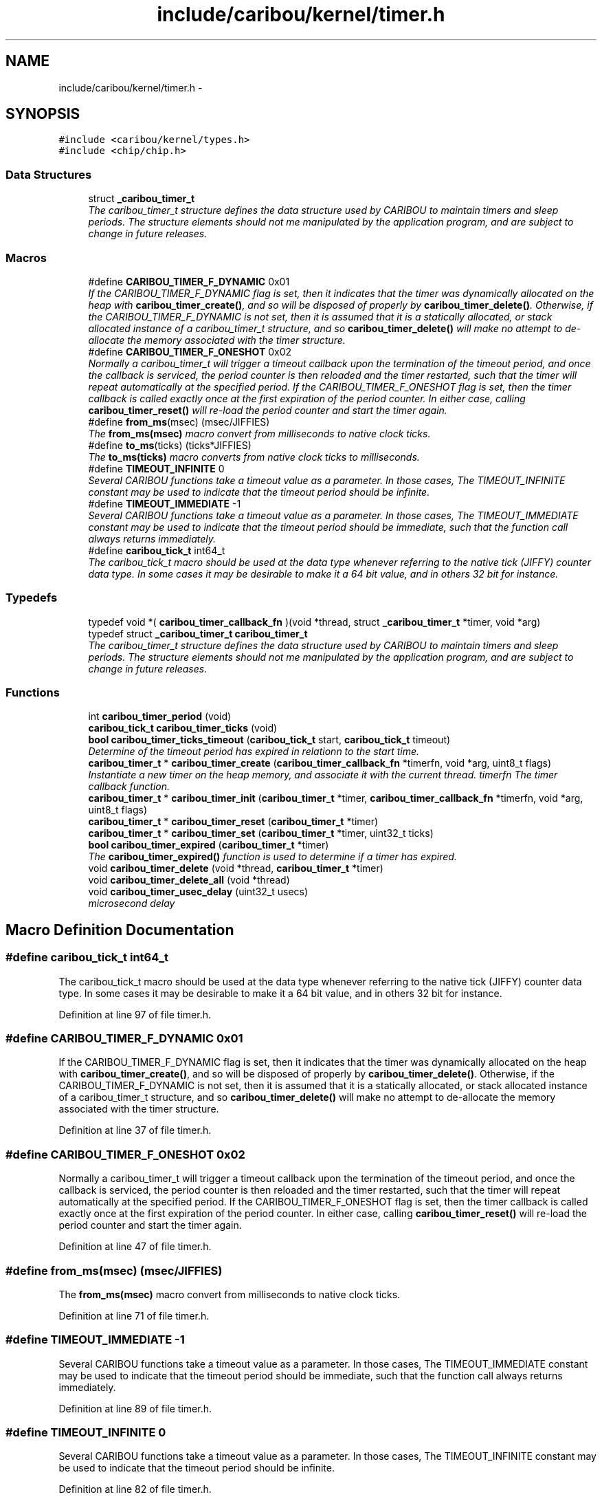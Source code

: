 .TH "include/caribou/kernel/timer.h" 3 "Sat Jul 19 2014" "Version 0.9" "CARIBOU RTOS" \" -*- nroff -*-
.ad l
.nh
.SH NAME
include/caribou/kernel/timer.h \- 
.SH SYNOPSIS
.br
.PP
\fC#include <caribou/kernel/types\&.h>\fP
.br
\fC#include <chip/chip\&.h>\fP
.br

.SS "Data Structures"

.in +1c
.ti -1c
.RI "struct \fB_caribou_timer_t\fP"
.br
.RI "\fIThe caribou_timer_t structure defines the data structure used by CARIBOU to maintain timers and sleep periods\&. The structure elements should not me manipulated by the application program, and are subject to change in future releases\&. \fP"
.in -1c
.SS "Macros"

.in +1c
.ti -1c
.RI "#define \fBCARIBOU_TIMER_F_DYNAMIC\fP   0x01"
.br
.RI "\fIIf the CARIBOU_TIMER_F_DYNAMIC flag is set, then it indicates that the timer was dynamically allocated on the heap with \fBcaribou_timer_create()\fP, and so will be disposed of properly by \fBcaribou_timer_delete()\fP\&. Otherwise, if the CARIBOU_TIMER_F_DYNAMIC is not set, then it is assumed that it is a statically allocated, or stack allocated instance of a caribou_timer_t structure, and so \fBcaribou_timer_delete()\fP will make no attempt to de-allocate the memory associated with the timer structure\&. \fP"
.ti -1c
.RI "#define \fBCARIBOU_TIMER_F_ONESHOT\fP   0x02"
.br
.RI "\fINormally a caribou_timer_t will trigger a timeout callback upon the termination of the timeout period, and once the callback is serviced, the period counter is then reloaded and the timer restarted, such that the timer will repeat automatically at the specified period\&. If the CARIBOU_TIMER_F_ONESHOT flag is set, then the timer callback is called exactly once at the first expiration of the period counter\&. In either case, calling \fBcaribou_timer_reset()\fP will re-load the period counter and start the timer again\&. \fP"
.ti -1c
.RI "#define \fBfrom_ms\fP(msec)   (msec/JIFFIES)"
.br
.RI "\fIThe \fBfrom_ms(msec)\fP macro convert from milliseconds to native clock ticks\&. \fP"
.ti -1c
.RI "#define \fBto_ms\fP(ticks)   (ticks*JIFFIES)"
.br
.RI "\fIThe \fBto_ms(ticks)\fP macro converts from native clock ticks to milliseconds\&. \fP"
.ti -1c
.RI "#define \fBTIMEOUT_INFINITE\fP   0"
.br
.RI "\fISeveral CARIBOU functions take a timeout value as a parameter\&. In those cases, The TIMEOUT_INFINITE constant may be used to indicate that the timeout period should be infinite\&. \fP"
.ti -1c
.RI "#define \fBTIMEOUT_IMMEDIATE\fP   -1"
.br
.RI "\fISeveral CARIBOU functions take a timeout value as a parameter\&. In those cases, The TIMEOUT_IMMEDIATE constant may be used to indicate that the timeout period should be immediate, such that the function call always returns immediately\&. \fP"
.ti -1c
.RI "#define \fBcaribou_tick_t\fP   int64_t"
.br
.RI "\fIThe caribou_tick_t macro should be used at the data type whenever referring to the native tick (JIFFY) counter data type\&. In some cases it may be desirable to make it a 64 bit value, and in others 32 bit for instance\&. \fP"
.in -1c
.SS "Typedefs"

.in +1c
.ti -1c
.RI "typedef void *( \fBcaribou_timer_callback_fn\fP )(void *thread, struct \fB_caribou_timer_t\fP *timer, void *arg)"
.br
.ti -1c
.RI "typedef struct \fB_caribou_timer_t\fP \fBcaribou_timer_t\fP"
.br
.RI "\fIThe caribou_timer_t structure defines the data structure used by CARIBOU to maintain timers and sleep periods\&. The structure elements should not me manipulated by the application program, and are subject to change in future releases\&. \fP"
.in -1c
.SS "Functions"

.in +1c
.ti -1c
.RI "int \fBcaribou_timer_period\fP (void)"
.br
.ti -1c
.RI "\fBcaribou_tick_t\fP \fBcaribou_timer_ticks\fP (void)"
.br
.ti -1c
.RI "\fBbool\fP \fBcaribou_timer_ticks_timeout\fP (\fBcaribou_tick_t\fP start, \fBcaribou_tick_t\fP timeout)"
.br
.RI "\fIDetermine of the timeout period has expired in relationn to the start time\&. \fP"
.ti -1c
.RI "\fBcaribou_timer_t\fP * \fBcaribou_timer_create\fP (\fBcaribou_timer_callback_fn\fP *timerfn, void *arg, uint8_t flags)"
.br
.RI "\fIInstantiate a new timer on the heap memory, and associate it with the current thread\&.  timerfn The timer callback function\&. \fP"
.ti -1c
.RI "\fBcaribou_timer_t\fP * \fBcaribou_timer_init\fP (\fBcaribou_timer_t\fP *timer, \fBcaribou_timer_callback_fn\fP *timerfn, void *arg, uint8_t flags)"
.br
.ti -1c
.RI "\fBcaribou_timer_t\fP * \fBcaribou_timer_reset\fP (\fBcaribou_timer_t\fP *timer)"
.br
.ti -1c
.RI "\fBcaribou_timer_t\fP * \fBcaribou_timer_set\fP (\fBcaribou_timer_t\fP *timer, uint32_t ticks)"
.br
.ti -1c
.RI "\fBbool\fP \fBcaribou_timer_expired\fP (\fBcaribou_timer_t\fP *timer)"
.br
.RI "\fIThe \fBcaribou_timer_expired()\fP function is used to determine if a timer has expired\&. \fP"
.ti -1c
.RI "void \fBcaribou_timer_delete\fP (void *thread, \fBcaribou_timer_t\fP *timer)"
.br
.ti -1c
.RI "void \fBcaribou_timer_delete_all\fP (void *thread)"
.br
.ti -1c
.RI "void \fBcaribou_timer_usec_delay\fP (uint32_t usecs)"
.br
.RI "\fImicrosecond delay \fP"
.in -1c
.SH "Macro Definition Documentation"
.PP 
.SS "#define caribou_tick_t   int64_t"

.PP
The caribou_tick_t macro should be used at the data type whenever referring to the native tick (JIFFY) counter data type\&. In some cases it may be desirable to make it a 64 bit value, and in others 32 bit for instance\&. 
.PP
Definition at line 97 of file timer\&.h\&.
.SS "#define CARIBOU_TIMER_F_DYNAMIC   0x01"

.PP
If the CARIBOU_TIMER_F_DYNAMIC flag is set, then it indicates that the timer was dynamically allocated on the heap with \fBcaribou_timer_create()\fP, and so will be disposed of properly by \fBcaribou_timer_delete()\fP\&. Otherwise, if the CARIBOU_TIMER_F_DYNAMIC is not set, then it is assumed that it is a statically allocated, or stack allocated instance of a caribou_timer_t structure, and so \fBcaribou_timer_delete()\fP will make no attempt to de-allocate the memory associated with the timer structure\&. 
.PP
Definition at line 37 of file timer\&.h\&.
.SS "#define CARIBOU_TIMER_F_ONESHOT   0x02"

.PP
Normally a caribou_timer_t will trigger a timeout callback upon the termination of the timeout period, and once the callback is serviced, the period counter is then reloaded and the timer restarted, such that the timer will repeat automatically at the specified period\&. If the CARIBOU_TIMER_F_ONESHOT flag is set, then the timer callback is called exactly once at the first expiration of the period counter\&. In either case, calling \fBcaribou_timer_reset()\fP will re-load the period counter and start the timer again\&. 
.PP
Definition at line 47 of file timer\&.h\&.
.SS "#define from_ms(msec)   (msec/JIFFIES)"

.PP
The \fBfrom_ms(msec)\fP macro convert from milliseconds to native clock ticks\&. 
.PP
Definition at line 71 of file timer\&.h\&.
.SS "#define TIMEOUT_IMMEDIATE   -1"

.PP
Several CARIBOU functions take a timeout value as a parameter\&. In those cases, The TIMEOUT_IMMEDIATE constant may be used to indicate that the timeout period should be immediate, such that the function call always returns immediately\&. 
.PP
Definition at line 89 of file timer\&.h\&.
.SS "#define TIMEOUT_INFINITE   0"

.PP
Several CARIBOU functions take a timeout value as a parameter\&. In those cases, The TIMEOUT_INFINITE constant may be used to indicate that the timeout period should be infinite\&. 
.PP
Definition at line 82 of file timer\&.h\&.
.SS "#define to_ms(ticks)   (ticks*JIFFIES)"

.PP
The \fBto_ms(ticks)\fP macro converts from native clock ticks to milliseconds\&. 
.PP
Definition at line 75 of file timer\&.h\&.
.SH "Typedef Documentation"
.PP 
.SS "typedef void*( caribou_timer_callback_fn)(void *thread, struct \fB_caribou_timer_t\fP *timer, void *arg)"

.PP
Definition at line 49 of file timer\&.h\&.
.SS "typedef struct \fB_caribou_timer_t\fP  \fBcaribou_timer_t\fP"

.PP
The caribou_timer_t structure defines the data structure used by CARIBOU to maintain timers and sleep periods\&. The structure elements should not me manipulated by the application program, and are subject to change in future releases\&. 
.SH "Function Documentation"
.PP 
.SS "\fBcaribou_timer_t\fP* caribou_timer_create (\fBcaribou_timer_callback_fn\fP *timerfn, void *arg, uint8_tflags)"

.PP
Instantiate a new timer on the heap memory, and associate it with the current thread\&.  timerfn The timer callback function\&. 
.PP
\fBParameters:\fP
.RS 4
\fIarg\fP Arguments to pass to the callback function 
.br
\fIflags\fP Timer flags 
.RE
.PP
\fBReturns:\fP
.RS 4
A pointer to the newly allocated caribou_timer_t* structure instance, or NULL if a problem was encountered\&. 
.RE
.PP

.PP
Definition at line 126 of file timer\&.c\&.
.SS "void caribou_timer_delete (void *thread, \fBcaribou_timer_t\fP *timer)"

.PP
Definition at line 202 of file timer\&.c\&.
.SS "void caribou_timer_delete_all (void *thread)"

.PP
Definition at line 211 of file timer\&.c\&.
.SS "\fBbool\fP caribou_timer_expired (\fBcaribou_timer_t\fP *timer)"

.PP
The \fBcaribou_timer_expired()\fP function is used to determine if a timer has expired\&. 
.PP
\fBParameters:\fP
.RS 4
\fItime\fP A pointer to a previously initialized caribou_timer_t instance\&. 
.RE
.PP
\fBReturns:\fP
.RS 4
true if the timer has expired, or false if the timer has yet to expire\&. 
.RE
.PP

.PP
Definition at line 40 of file timer\&.c\&.
.SS "\fBcaribou_timer_t\fP* caribou_timer_init (\fBcaribou_timer_t\fP *timer, \fBcaribou_timer_callback_fn\fP *timerfn, void *arg, uint8_tflags)"

.PP
\fBParameters:\fP
.RS 4
\fItmer\fP A pointer to the timer  timerfn The timer callback function 
.br
\fIarg\fP Arguments to pass to the callback function 
.br
\fIflags\fP Timer flags 
.RE
.PP
\fBReturns:\fP
.RS 4
A pointer to the timer or NULL if a problem was encountered\&. 
.RE
.PP

.PP
Definition at line 148 of file timer\&.c\&.
.SS "int caribou_timer_period (void)"

.PP
\fBReturns:\fP
.RS 4
The number of microseconds per native clock tick (JIFFIES)\&. 
.RE
.PP

.PP
Definition at line 220 of file timer\&.c\&.
.SS "\fBcaribou_timer_t\fP* caribou_timer_reset (\fBcaribou_timer_t\fP *timer)"

.PP
Definition at line 194 of file timer\&.c\&.
.SS "\fBcaribou_timer_t\fP* caribou_timer_set (\fBcaribou_timer_t\fP *timer, uint32_tticks)"

.PP
Definition at line 185 of file timer\&.c\&.
.SS "\fBcaribou_tick_t\fP caribou_timer_ticks (void)"

.PP
\fBReturns:\fP
.RS 4
The number of native clock ticks (JIFFIES) per millisecond\&. 
.RE
.PP

.PP
Definition at line 228 of file timer\&.c\&.
.SS "\fBbool\fP caribou_timer_ticks_timeout (\fBcaribou_tick_t\fPstart, \fBcaribou_tick_t\fPtimeout)"

.PP
Determine of the timeout period has expired in relationn to the start time\&. 
.PP
\fBParameters:\fP
.RS 4
\fIstart\fP The time from which the timeout period should have started\&. 
.br
\fItimeout\fP The timeout period, TIMEOUT_INFINATE wait forever, TIMEOUT_IMMEDIATE, wait never\&. 
.RE
.PP
\fBReturns:\fP
.RS 4
true if the timeout has expired\&. 
.RE
.PP

.PP
Definition at line 168 of file timer\&.c\&.
.SS "void caribou_timer_usec_delay (uint32_tusecs)"

.PP
microsecond delay 
.PP
Definition at line 289 of file timer\&.c\&.
.SH "Author"
.PP 
Generated automatically by Doxygen for CARIBOU RTOS from the source code\&.
